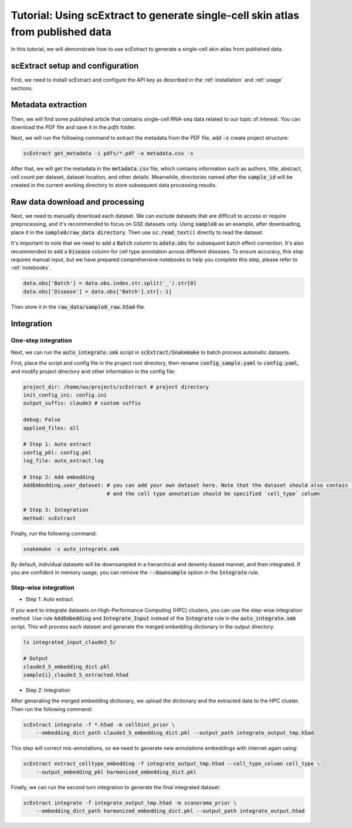 ========================================================================================================
Tutorial: Using scExtract to generate single-cell skin atlas from published data
========================================================================================================

In this tutorial, we will demonstrate how to use scExtract to generate a single-cell skin atlas from published data.

scExtract setup and configuration
----------------------------------

First, we need to install scExtract and configure the API key as described in the :ref:`installation` and :ref:`usage` sections.

Metadata extraction
-------------------

Then, we will find some published article that contains single-cell RNA-seq data related to our topic of interest. You can download the PDF file and save it in the `pdfs` folder.

Next, we will run the following command to extract the metadata from the PDF file, add :code:`-s` create project structure:

.. code-block:: bash

    scExtract get_metadata -i pdfs/*.pdf -o metadata.csv -s

After that, we will get the metadata in the :code:`metadata.csv` file, which contains information such as authors, 
title, abstract, cell count per dataset, dataset location, and other details. Meanwhile, directories named after the 
:code:`sample_id` will be created in the current working directory to store subsequent data processing results.

.. image:: sample_metadata.png

Raw data download and processing
--------------------------------

Next, we need to manually download each dataset. We can exclude datasets that are difficult to access or require preprocessing, and it's recommended to focus on GSE datasets only. 
Using :code:`sample0` as an example, after downloading, place it in the :code:`sample0/raw_data directory`. Then use :code:`sc.read_text()` directly to read the dataset.

It's important to note that we need to add a :code:`Batch` column to :code:`adata.obs` for subsequent batch effect correction. It's also recommended to add a :code:`Disease` column 
for cell type annotation across different diseases. To ensure accuracy, this step requires manual input, but we have prepared comprehensive notebooks to help you complete this step, 
please refer to :ref:`notebooks`.

.. code-block:: python

    data.obs['Batch'] = data.obs.index.str.split('_').str[0]
    data.obs['Disease'] = data.obs['Batch'].str[:-1]

Then store it in the :code:`raw_data/sample0_raw.h5ad` file.

Integration
-----------

One-step integration
~~~~~~~~~~~~~~~~~~~~~~~

Next, we can run the :code:`auto_integrate.smk` script in :code:`scExtract/Snakemake` to batch process automatic datasets. 

First, place the script and config file in the project root directory, then rename :code:`config_sample.yaml` to :code:`config.yaml`, 
and modify project directory and other information in the config file:

.. code-block:: yaml

    project_dir: /home/wu/projects/scExtract # project directory
    init_config_ini: config.ini
    output_suffix: claude3 # custom suffix

    debug: False
    applied_files: all

    # Step 1: Auto extract
    config_pkl: config.pkl
    log_file: auto_extract.log

    # Step 2: Add embedding
    AddEmbedding.user_dataset: # you can add your own dataset here. Note that the dataset should also contain `Batch` and `Disease` columns
                               # and the cell type annotation should be specified `cell_type` column
    
    # Step 3: Integration
    method: scExtract

Finally, run the following command:

.. code-block:: bash

    snakemake -s auto_integrate.smk

By default, individual datasets will be downsampled in a hierarchical and desenty-based manner, and then integrated. If you are confident in memory usage, 
you can remove the :code:`--downsample` option in the :code:`Integrate` rule.

Step-wise integration
~~~~~~~~~~~~~~~~~~~~~~~~~

* Step 1: Auto extract

If you want to integrate datasets on High-Performance Computing (HPC) clusters, you can use the step-wise integration method.
Use rule :code:`AddEmbedding` and :code:`Integrate_Input` instead of the :code:`Integrate` rule in the :code:`auto_integrate.smk` script.
This will process each dataset and generate the merged embedding dictionary in the output directory.

.. code-block:: bash

    ls integrated_input_claude3_5/

    # Output
    claude3_5_embedding_dict.pkl
    sample{i}_claude3_5_extracted.h5ad

* Step 2: Integration

After generating the merged embedding dictionary, we upload the dictionary and the extracted data to the HPC cluster.
Then run the following command:

.. code-block:: bash

    scExtract integrate -f *.h5ad -m cellhint_prior \
        --embedding_dict_path claude3_5_embedding_dict.pkl --output_path integrate_output_tmp.h5ad

This step will correct mis-annotations, so we need to generate new annotations embeddings with internet again using:

.. code-block:: bash

    scExtract extract_celltype_embedding -f integrate_output_tmp.h5ad --cell_type_column cell_type \
        --output_embedding_pkl harmonized_embedding_dict.pkl

Finally, we can run the second turn integration to generate the final integrated dataset:

.. code-block:: bash

    scExtract integrate -f integrate_output_tmp.h5ad -m scanorama_prior \
        --embedding_dict_path harmonized_embedding_dict.pkl --output_path integrate_output.h5ad
